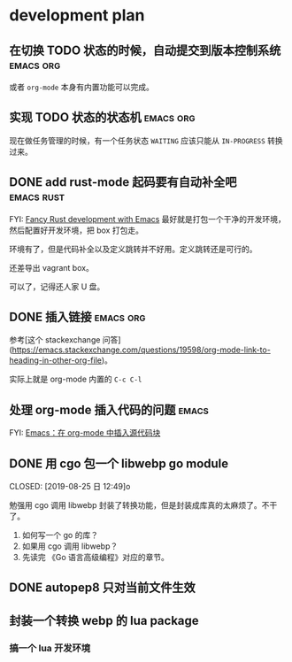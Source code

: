 * development plan

** 在切换 TODO 状态的时候，自动提交到版本控制系统            :emacs:org:

   或者 =org-mode= 本身有内置功能可以完成。

** 实现 TODO 状态的状态机                                    :emacs:org:

   现在做任务管理的时候，有一个任务状态 =WAITING= 应该只能从 =IN-PROGRESS= 转换过来。

** DONE add rust-mode 起码要有自动补全吧                         :emacs:rust:
   CLOSED: [2019-08-23 五 13:12]

   FYI: [[http://julienblanchard.com/2016/fancy-rust-development-with-emacs/][Fancy Rust development with Emacs]]
   最好就是打包一个干净的开发环境，然后配置好开发环境，把 box 打包走。

   环境有了，但是代码补全以及定义跳转并不好用。定义跳转还是可行的。

   还差导出 vagrant box。

   可以了，记得还人家 U 盘。

** DONE 插入链接                                             :emacs:org:
   CLOSED: [2019-08-19 一 10:20]

   参考[这个 stackexchange 问答](https://emacs.stackexchange.com/questions/19598/org-mode-link-to-heading-in-other-org-file)。

   实际上就是 org-mode 内置的 =C-c C-l=

** 处理 org-mode 插入代码的问题                                       :emacs:

   FYI: [[http://wenshanren.org/?p=327][Emacs：在 org-mode 中插入源代码块]]

** DONE 用 cgo 包一个 libwebp go module
   CLOSED: [2019-08-25 日 12:49]o

   勉强用 cgo 调用 libwebp 封装了转换功能，但是封装成库真的太麻烦了。不干了。

   1. 如何写一个 go 的库？
   2. 如果用 cgo 调用 libwebp？
   3. 先读完 《Go 语言高级编程》对应的章节。

** DONE autopep8 只对当前文件生效      
   CLOSED: [2019-08-29 四 10:25]

** 封装一个转换 webp 的 lua package

*** 搞一个 lua 开发环境
   



